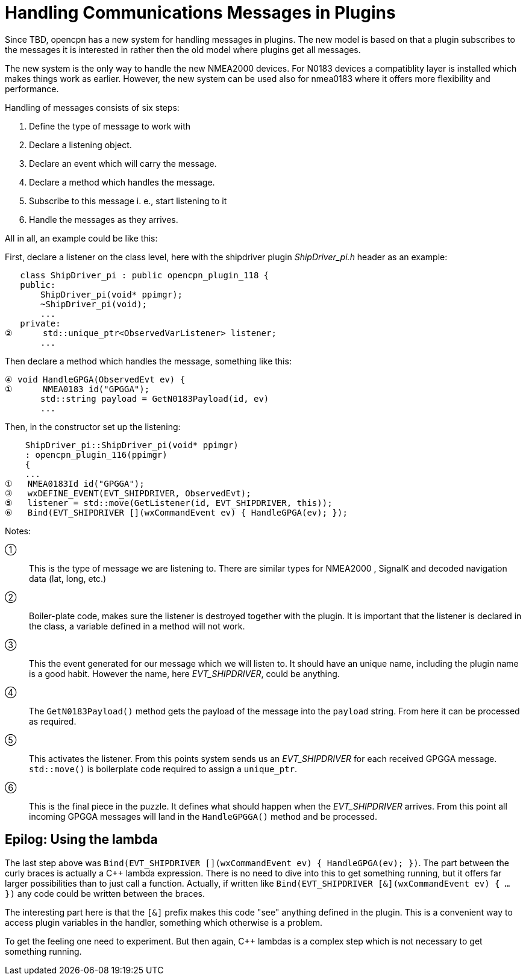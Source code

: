 # Handling Communications Messages in Plugins

Since TBD, opencpn has a new system for handling messages in plugins. The new
model is based on that a plugin subscribes to the messages it is interested
in rather then the old model where plugins get all messages.

The new system is the only way to handle the new NMEA2000 devices. For N0183
devices a compatiblity layer is installed which makes things work as earlier.
However, the new system can be used also for nmea0183 where it offers more
flexibility and performance.

Handling of messages consists of six steps:

1. Define the type of message to work with
2. Declare a listening object.
3. Declare an event which will carry the message.
4. Declare a method which handles the message.
5. Subscribe to this message i. e., start listening to it
6. Handle the messages as they arrives.


All in all, an example could be like this:

First, declare a listener on the class level, here with the shipdriver
plugin _ShipDriver_pi.h_ header as an example:

        class ShipDriver_pi : public opencpn_plugin_118 {
        public:
            ShipDriver_pi(void* ppimgr);
            ~ShipDriver_pi(void);
            ...
        private:
     ②      std::unique_ptr<ObservedVarListener> listener;
            ...

Then declare a method which handles the message, something like this:

     ④ void HandleGPGA(ObservedEvt ev) {
     ①      NMEA0183 id("GPGGA");
            std::string payload = GetN0183Payload(id, ev)
            ...

Then, in the constructor set up the listening:

         ShipDriver_pi::ShipDriver_pi(void* ppimgr)
         : opencpn_plugin_116(ppimgr)
         {
         ...
     ①   NMEA0183Id id("GPGGA");
     ③   wxDEFINE_EVENT(EVT_SHIPDRIVER, ObservedEvt);
     ⑤   listener = std::move(GetListener(id, EVT_SHIPDRIVER, this));
     ⑥   Bind(EVT_SHIPDRIVER [](wxCommandEvent ev) { HandleGPGA(ev); });

Notes:

①:: This is the type of message we are listening to. There are similar types
    for NMEA2000 , SignalK and decoded navigation data (lat, long, etc.)

②:: Boiler-plate code, makes sure the listener is destroyed together with
    the plugin. It is important that the listener is declared in the class,
    a variable defined in a method will not work.

③:: This the event generated for our message which we will listen to. It should
    have an unique name, including the plugin name is a good habit. However
    the name, here _EVT_SHIPDRIVER_, could be anything.

④:: The `GetN0183Payload()` method  gets the payload of the message into the
    `payload` string. From here it can be processed as required.

⑤:: This activates the listener. From this points system sends us an
    _EVT_SHIPDRIVER_ for each received GPGGA message. `std::move()` is
    boilerplate code required to assign a `unique_ptr`.

⑥:: This is the final piece in the puzzle. It defines what should happen when
    the _EVT_SHIPDRIVER_ arrives.  From this point all incoming GPGGA
    messages will land in the `HandleGPGGA()` method and be processed.


## Epilog: Using the lambda

The last step above was
`Bind(EVT_SHIPDRIVER [](wxCommandEvent ev) { HandleGPGA(ev); })`. The part
between the curly braces is actually a C++ lambda expression. There is no
need to dive into this to get something running, but it offers far larger
possibilities than to just call a function. Actually, if written like
`Bind(EVT_SHIPDRIVER [&](wxCommandEvent ev) { ... })` any code could
be written between the braces.

The interesting part here is that the `[&]` prefix makes this code "see"
anything defined in the plugin. This is a convenient way to access plugin
variables in the handler, something which otherwise is a problem.

To get the feeling one need to experiment. But then again, C++ lambdas
is a complex step which is not necessary to get something running.

